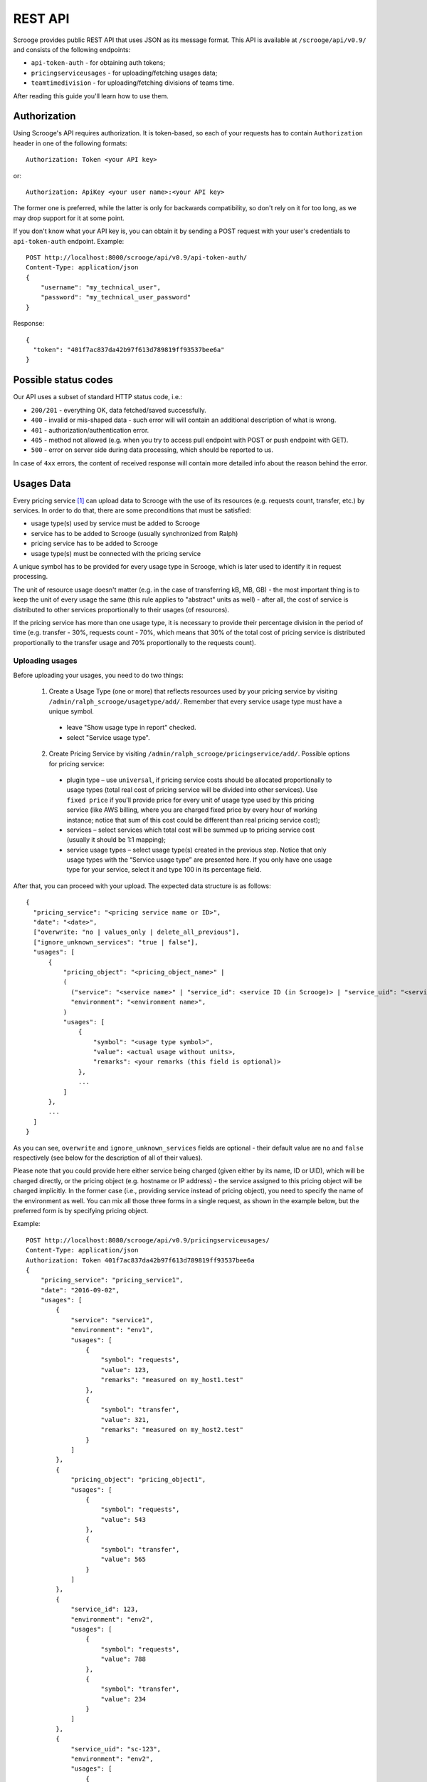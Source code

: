 ========
REST API
========

Scrooge provides public REST API that uses JSON as its message
format. This API is available at ``/scrooge/api/v0.9/`` and consists
of the following endpoints:

* ``api-token-auth`` - for obtaining auth tokens;
* ``pricingserviceusages`` - for uploading/fetching usages data;
* ``teamtimedivision`` - for uploading/fetching divisions of teams time.

After reading this guide you'll learn how to use them.

-------------
Authorization
-------------

Using Scrooge's API requires authorization. It is token-based, so each
of your requests has to contain ``Authorization`` header in one of the
following formats::

  Authorization: Token <your API key>

or::

  Authorization: ApiKey <your user name>:<your API key>

The former one is preferred, while the latter is only for backwards
compatibility, so don't rely on it for too long, as we may drop
support for it at some point.

If you don't know what your API key is, you can obtain it by sending a
POST request with your user's credentials to ``api-token-auth``
endpoint. Example::

  POST http://localhost:8000/scrooge/api/v0.9/api-token-auth/
  Content-Type: application/json
  {
      "username": "my_technical_user",
      "password": "my_technical_user_password"
  }

Response::

  {
    "token": "401f7ac837da42b97f613d789819ff93537bee6a"
  }


---------------------
Possible status codes
---------------------

Our API uses a subset of standard HTTP status code, i.e.:

* ``200/201`` - everything OK, data fetched/saved successfully.

* ``400`` - invalid or mis-shaped data - such error will will contain
  an additional description of what is wrong.

* ``401`` - authorization/authentication error.

* ``405`` - method not allowed (e.g. when you try to access pull
  endpoint with POST or push endpoint with GET).

* ``500`` - error on server side during data processing, which should
  be reported to us.

In case of ``4xx`` errors, the content of received response will
contain more detailed info about the reason behind the error.


-----------
Usages Data
-----------

Every pricing service [#]_ can upload data to Scrooge with the use of
its resources (e.g. requests count, transfer, etc.) by services. In
order to do that, there are some preconditions that must be satisfied:

* usage type(s) used by service must be added to Scrooge
* service has to be added to Scrooge (usually synchronized from Ralph)
* pricing service has to be added to Scrooge
* usage type(s) must be connected with the pricing service

A unique symbol has to be provided for every usage type in Scrooge,
which is later used to identify it in request processing.

The unit of resource usage doesn't matter (e.g. in the case of
transferring kB, MB, GB) - the most important thing is to keep the
unit of every usage the same (this rule applies to "abstract" units as
well) - after all, the cost of service is distributed to other
services proportionally to their usages (of resources).

If the pricing service has more than one usage type, it is necessary
to provide their percentage division in the period of time
(e.g. transfer - 30%, requests count - 70%, which means that 30% of
the total cost of pricing service is distributed proportionally to the
transfer usage and 70% proportionally to the requests count).


++++++++++++++++
Uploading usages
++++++++++++++++

Before uploading your usages, you need to do two things:

  1. Create a Usage Type (one or more) that reflects resources used by
     your pricing service by visiting
     ``/admin/ralph_scrooge/usagetype/add/``. Remember that every
     service usage type must have a unique symbol.

    * leave "Show usage type in report" checked.
    * select "Service usage type".

  2. Create Pricing Service by visiting
     ``/admin/ralph_scrooge/pricingservice/add/``. Possible options
     for pricing service:

    * plugin type – use ``universal``, if pricing service costs should
      be allocated proportionally to usage types (total real cost of
      pricing service will be divided into other services). Use
      ``fixed price`` if you'll provide price for every unit of usage
      type used by this pricing service (like AWS billing, where you
      are charged fixed price by every hour of working instance;
      notice that sum of this cost could be different than real
      pricing service cost);
    * services – select services which total cost will be summed up to
      pricing service cost (usually it should be 1:1 mapping);
    * service usage types – select usage type(s) created in the
      previous step. Notice that only usage types with the “Service
      usage type” are presented here. If you only have one usage type
      for your service, select it and type 100 in its percentage
      field.

After that, you can proceed with your upload. The expected data
structure is as follows::

  {
    "pricing_service": "<pricing service name or ID>",
    "date": "<date>",
    ["overwrite: "no | values_only | delete_all_previous"],
    ["ignore_unknown_services": "true | false"],
    "usages": [
        {
            "pricing_object": "<pricing_object_name>" |
            (
              ("service": "<service name>" | "service_id": <service ID (in Scrooge)> | "service_uid": "<service UID>"),
              "environment": "<environment name>",
            )
            "usages": [
                {
                    "symbol": "<usage type symbol>",
                    "value": <actual usage without units>,
                    "remarks": <your remarks (this field is optional)>
                },
                ...
            ]
        },
        ...
    ]
  }

As you can see, ``overwrite`` and ``ignore_unknown_services`` fields are
optional - their default value are ``no`` and ``false`` respectively (see below
for the description of all of their values).

Please note that you could provide here either service being charged
(given either by its name, ID or UID), which will be charged directly,
or the pricing object (e.g. hostname or IP address) - the service
assigned to this pricing object will be charged implicitly. In the
former case (i.e., providing service instead of pricing object), you
need to specify the name of the environment as well. You can mix all
those three forms in a single request, as shown in the example below,
but the preferred form is by specifying pricing object.

Example::

  POST http://localhost:8080/scrooge/api/v0.9/pricingserviceusages/
  Content-Type: application/json
  Authorization: Token 401f7ac837da42b97f613d789819ff93537bee6a
  {
      "pricing_service": "pricing_service1",
      "date": "2016-09-02",
      "usages": [
          {
              "service": "service1",
              "environment": "env1",
              "usages": [
                  {
                      "symbol": "requests",
                      "value": 123,
                      "remarks": "measured on my_host1.test"
                  },
                  {
                      "symbol": "transfer",
                      "value": 321,
                      "remarks": "measured on my_host2.test"
                  }
              ]
          },
          {
              "pricing_object": "pricing_object1",
              "usages": [
                  {
                      "symbol": "requests",
                      "value": 543
                  },
                  {
                      "symbol": "transfer",
                      "value": 565
                  }
              ]
          },
          {
              "service_id": 123,
              "environment": "env2",
              "usages": [
                  {
                      "symbol": "requests",
                      "value": 788
                  },
                  {
                      "symbol": "transfer",
                      "value": 234
                  }
              ]
          },
          {
              "service_uid": "sc-123",
              "environment": "env2",
              "usages": [
                  {
                      "symbol": "requests",
                      "value": 788
                  },
                  {
                      "symbol": "transfer",
                      "value": 234
                  }
              ]
          }
      ]
  }

The aforementioned ``overwrite`` field defines a way how to treat
previous service usage values uploaded for the same date and usage
type. There are three possible actions here:

* ``delete_all_previous`` - all previously uploaded daily usages for
  the same date, with the same usage type should be deleted - only
  usages from the 2nd upload should remain, despite the fact that 1st
  upload contained daily usage for different service environment than
  the 2nd one. Example::

    1st upload (same day, same usage type):
    daily usage 1: service env 1, value 40
    daily usage 2: service env 2, value 60

    2nd upload (same day, same usage type):
    daily usage 1: service env 1, value 50

    final result:
    daily usage 1: service env 1, value 50

* ``values_only`` - all previously uploaded daily usages from the same
  date, with the same usage type *and the same service environment*
  (or pricing object - see remark at the bottom of this section)
  should be replaced by the new daily usage - the ones with different
  service environment should remain untouched. Example::

    1st upload (same day, same usage type):
    daily usage 1: service env 1, value 40
    daily usage 2: service env 2, value 60

    2nd upload (same day, same usage type):
    daily usage 1: service env 1, value 50

    final result:
    daily usage 1: service env 2, value 60
    daily usage 2: service env 1, value 50

* ``no`` - nothing gets deleted/replaced, new daily usages should be
  added to the existing ones, despite the fact that it has the same
  service environment as the one from the previous upload. Example::

    1st upload (same day, same usage type):
    daily usage 1: service env 1, value 40
    daily usage 2: service env 2, value 60

    2nd upload (same day, same usage type):
    daily usage 1: service env 1, value 50

    final result:
    daily usage 1: service env 1, value 40
    daily usage 2: service env 2, value 60
    daily usage 3: service env 1, value 50

Please note that in case of uploading your data via pricing object
(instead of service and environment, see expected data structure
above), its service environment is implicitly given.


"""""""""""""""""""""""""
Ignoring unknown services
"""""""""""""""""""""""""

You could use field ``ignore_unknown_services`` to handle the case, when
incoming data might be invalid, ex. some of provided service-environment does
not exist. By default (or when this field is set to ``false``) this will result
in ``400`` error (Bad request). When you set it to ``true``, all invalid rows
will be ignored and their values will not be saved to Scrooge.


+++++++++++++++
Fetching usages
+++++++++++++++

Usages that are already stored in Scrooge for a given pricing service
(identified by ``pricing_service_id``) and date, can be fetched by
sending a GET request to:
``/scrooge/api/v0.9/pricingserviceusages/<pricing_service_id>/<date(YYYY-MM-DD)>/``.

Example::

  GET http://localhost:8080/scrooge/api/v0.9/pricingserviceusages/111/2016-09-02/
  Authorization: Token 401f7ac837da42b97f613d789819ff93537bee6a
  {
    "pricing_service": "pricing_service1",
    "pricing_service_id": 111,
    "date": "2016-09-02",
    "usages": [
      {
        "service": "service1",
        "service_id": 123,
        "environment": "env1",
        "pricing_object": "pricing_object1",
        "usages": [
          {
            "symbol": "requests",
            "value": 123,
            "remarks": ""
          },
          {
            "symbol": "transfer",
            "value": 321,
            "remarks": "measured on my_host1.test"
          }
        ]
      }
      ...
    ]
  }


--------------------
Teams Time Divisions
--------------------

Teams Time Divisions allow to allocate your team's working time (and
therefore costs) into some services (e.g., projects that your team has
been working on). The granularity of such allocations are
per-month.

+++++++++++++++++++
Uploading divisions
+++++++++++++++++++

Let's start with an example::

  POST http://127.0.0.1:8000/scrooge/api/v0.9/teamtimedivision/123/2016/9/
  Authorization: Token 401f7ac837da42b97f613d789819ff93537bee6a
  Content-Type: application/json
  {
    "division": [
      {
        "service_uid": "uid-111",
        "environment": "prod",
        "percent": 70.0
      },
      {
        "service_uid": "uid-111",
        "environment": "test",
        "percent": 10.0
      },
      {
        "service_uid": "uid-333",
        "environment": "prod",
        "percent": 10.0
      },
      {
        "service_uid": "uid-444",
        "environment": "prod",
        "percent": 10.0
      }
    ]
  }

Here, we can see that our team (given in URL by its ID, i.e. ``123``)
did some work in March 2016 for four different services - most of this
work (and therefore time, and therefore costs) was spent on
``uid-111/prod`` (70%), and the rest of it was spent on three
remaining services (10% for each one of them). There are a couple of
important things to keep in mind here:

* services given as ``uid-111/prod`` and ``uid-111/test`` are two
  different entities, despite the fact that they both share the same
  UID;
* percents from the same division should sum up exactly to 100% - if
  you try to upload a division like 70+10+10 (or 70+10+10+20), you'll
  get a validation error.
* when you upload two or more divisions for the same team and date
  (year+month), only the last one of them is taken into account (i.e.,
  it effectively overwrites previous ones);
* all the fields are required, and your division requires at least one
  ``service_uid/environment/percent`` object to be present (in such
  case, its ``percent`` field should equals ``100.0``).

++++++++++++++++++
Fetching divisions
++++++++++++++++++

This operation is provided for symmetry to upload (in case you'd need
to check if Scrooge has correct divisions for your team - although you
can look at this data via Scrooge's GUI as well) and it has the same
form except that you don't send any content. Example::

  GET http://127.0.0.1:8000/scrooge/api/v0.9/teamtimedivision/123/2016/9/
  Authorization: Token 401f7ac837da42b97f613d789819ff93537bee6a

Response::

  {
    "division": [
      {
        "service_uid": "uid-111",
        "environment": "prod",
        "percent": 70.0
      },
      {
        "service_uid": "uid-111",
        "environment": "test",
        "percent": 10.0
      },
      {
        "service_uid": "uid-333",
        "environment": "prod",
        "percent": 10.0
      },
      {
        "service_uid": "uid-444",
        "environment": "prod",
        "percent": 10.0
      }
    ]
  }


.. note:: ``teamtimedivision`` endpoint is only accessible to team
   managers (both for read and write). A team manager in Scrooge's is
   a person who is associated with a given team, and is allowed to
   allocate team resources (i.e. time) to services.


.. [#] Pricing Service is financial extension to regular service. It
       contains information about methods of service costs allocation,
       services excluded from charging etc.
